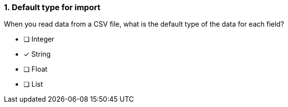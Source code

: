 [.question]
=== 1. Default type for import

When you read data from a CSV file, what is the default type of the data for each field?

* [ ] Integer
* [x] String
* [ ] Float
* [ ] List

